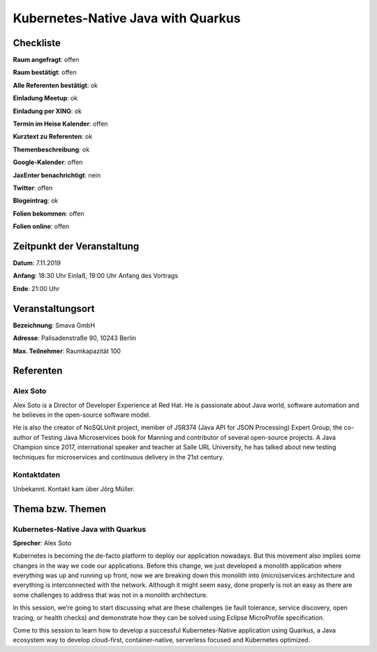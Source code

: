 Kubernetes-Native Java with Quarkus
=================

Checkliste
----------

**Raum angefragt**: offen

**Raum bestätigt**: offen

**Alle Referenten bestätigt**: ok

**Einladung Meetup**: ok

**Einladung per XING**: ok

**Termin im Heise Kalender**: offen

**Kurztext zu Referenten**: ok

**Themenbeschreibung**: ok

**Google-Kalender**: offen

**JaxEnter benachrichtigt**: nein

**Twitter**: offen

**Blogeintrag**: ok

**Folien bekommen**: offen

**Folien online**: offen

Zeitpunkt der Veranstaltung
---------------------------

**Datum**: 7.11.2019

**Anfang**: 18:30 Uhr Einlaß, 19:00 Uhr Anfang des Vortrags

**Ende**: 21:00 Uhr

Veranstaltungsort
-----------------

**Bezeichnung**: Smava GmbH

**Adresse**: Palisadenstraße 90, 10243 Berlin

**Max. Teilnehmer**: Raumkapazität 100

Referenten
----------

Alex Soto
~~~~~~

Alex Soto is a Director of Developer Experience at Red Hat. He is passionate
about Java world, software automation and he believes in the open-source
software model.

He is also the creator of NoSQLUnit project, member of JSR374 (Java API for JSON
Processing) Expert Group, the co-author of Testing Java Microservices book for
Manning and contributor of several open-source projects. A Java Champion since
2017, international speaker and teacher at Salle URL University, he has talked
about new testing techniques for microservices and continuous delivery in the
21st century.

Kontaktdaten
~~~~~~~~~~~~
Unbekannt. Kontakt kam über Jörg Müller.

Thema bzw. Themen
-----------------

Kubernetes-Native Java with Quarkus
~~~~~~~~~~~~~~~~~~~
**Sprecher**: Alex Soto

Kubernetes is becoming the de-facto platform to deploy our application nowadays.
But this movement also implies some changes in the way we code our applications.
Before this change, we just developed a monolith application where everything
was up and running up front, now we are breaking down this monolith into
(micro)services architecture and everything is interconnected with the network.
Although it might seem easy, done properly is not an easy as there are some
challenges to address that was not in a monolith architecture.

In this session, we’re going to start discussing what are these challenges (ie
fault tolerance, service discovery, open tracing, or health checks) and
demonstrate how they can be solved using Eclipse MicroProfile specification.

Come to this session to learn how to develop a successful Kubernetes-Native
application using Quarkus, a Java ecosystem way to develop cloud-first,
container-native, serverless focused and Kubernetes optimized.
